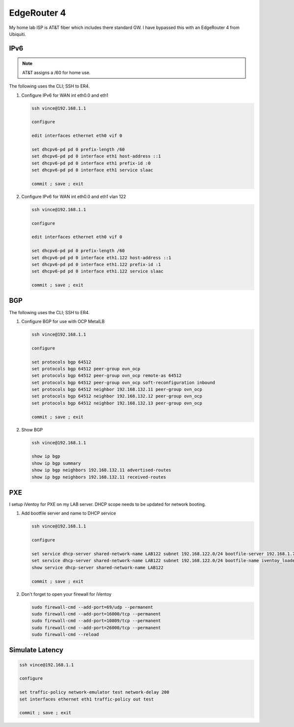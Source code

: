 EdgeRouter 4
============

My home lab ISP is AT&T fiber which includes there standard GW. I have bypassed
this with an EdgeRouter 4 from Ubiquiti.

IPv6
----

.. note:: AT&T assigns a /60 for home use.

The following uses the CLI; SSH to ER4.

#. Configure IPv6 for WAN int eth0.0 and eth1

   .. code-block:: bash

      ssh vince@192.168.1.1

      configure

      edit interfaces ethernet eth0 vif 0

      set dhcpv6-pd pd 0 prefix-length /60
      set dhcpv6-pd pd 0 interface eth1 host-address ::1
      set dhcpv6-pd pd 0 interface eth1 prefix-id :0
      set dhcpv6-pd pd 0 interface eth1 service slaac

      commit ; save ; exit

#. Configure IPv6 for WAN int eth0.0 and eth1 vlan 122

   .. code-block:: bash

      ssh vince@192.168.1.1

      configure

      edit interfaces ethernet eth0 vif 0

      set dhcpv6-pd pd 0 prefix-length /60
      set dhcpv6-pd pd 0 interface eth1.122 host-address ::1
      set dhcpv6-pd pd 0 interface eth1.122 prefix-id :1
      set dhcpv6-pd pd 0 interface eth1.122 service slaac

      commit ; save ; exit

BGP
---

The following uses the CLI; SSH to ER4.

#. Configure BGP for use with OCP MetalLB

   .. code-block:: bash

      ssh vince@192.168.1.1

      configure

      set protocols bgp 64512
      set protocols bgp 64512 peer-group ovn_ocp
      set protocols bgp 64512 peer-group ovn_ocp remote-as 64512
      set protocols bgp 64512 peer-group ovn_ocp soft-reconfiguration inbound
      set protocols bgp 64512 neighbor 192.168.132.11 peer-group ovn_ocp
      set protocols bgp 64512 neighbor 192.168.132.12 peer-group ovn_ocp
      set protocols bgp 64512 neighbor 192.168.132.13 peer-group ovn_ocp

      commit ; save ; exit

#. Show BGP

   .. code-block:: bash

      ssh vince@192.168.1.1

      show ip bgp
      show ip bgp summary
      show ip bgp neighbors 192.168.132.11 advertised-routes
      show ip bgp neighbors 192.168.132.11 received-routes

PXE
---

I setup iVentoy for PXE on my LAB server. DHCP scope needs to be updated for
network booting.

#. Add bootfile server and name to DHCP service

   .. code-block:: bash

      ssh vince@192.168.1.1

      configure

      set service dhcp-server shared-network-name LAB122 subnet 192.168.122.0/24 bootfile-server 192.168.1.72
      set service dhcp-server shared-network-name LAB122 subnet 192.168.122.0/24 bootfile-name iventoy_loader_16000_bios
      show service dhcp-server shared-network-name LAB122

      commit ; save ; exit

#. Don't forget to open your firewall for iVentoy

   .. code-block:: bash

      sudo firewall-cmd --add-port=69/udp --permanent
      sudo firewall-cmd --add-port=16000/tcp --permanent
      sudo firewall-cmd --add-port=10809/tcp --permanent
      sudo firewall-cmd --add-port=26000/tcp --permanent
      sudo firewall-cmd --reload

Simulate Latency
----------------

.. code-block:: bash

   ssh vince@192.168.1.1

   configure

   set traffic-policy network-emulator test network-delay 200
   set interfaces ethernet eth1 traffic-policy out test

   commit ; save ; exit
